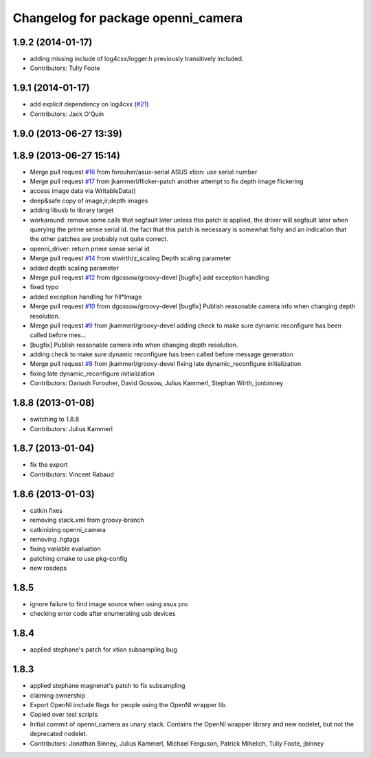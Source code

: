 ^^^^^^^^^^^^^^^^^^^^^^^^^^^^^^^^^^^
Changelog for package openni_camera
^^^^^^^^^^^^^^^^^^^^^^^^^^^^^^^^^^^

1.9.2 (2014-01-17)
------------------
* adding missing include of log4cxx/logger.h previously transitively included.
* Contributors: Tully Foote

1.9.1 (2014-01-17)
------------------
* add explicit dependency on log4cxx (`#21 <https://github.com/ros-drivers/openni_camera/issues/21>`_)
* Contributors: Jack O'Quin

1.9.0 (2013-06-27 13:39)
------------------------

1.8.9 (2013-06-27 15:14)
------------------------
* Merge pull request `#16 <https://github.com/ros-drivers/openni_camera/issues/16>`_ from forouher/asus-serial
  ASUS xtion: use serial number
* Merge pull request `#17 <https://github.com/ros-drivers/openni_camera/issues/17>`_ from jkammerl/flicker-patch
  another attempt to fix depth image flickering
* access image data via WritableData()
* deep&safe copy of image,ir,depth images
* adding libusb to library target
* workaround: remove some calls that segfault later
  unless this patch is applied, the driver will segfault later
  when querying the prime sense serial id.
  the fact that this patch is necessary is somewhat fishy and
  an indication that the other patches are probably not quite
  correct.
* openni_driver: return prime sense serial id
* Merge pull request `#14 <https://github.com/ros-drivers/openni_camera/issues/14>`_ from stwirth/z_scaling
  Depth scaling parameter
* added depth scaling parameter
* Merge pull request `#12 <https://github.com/ros-drivers/openni_camera/issues/12>`_ from dgossow/groovy-devel
  [bugfix] add exception handling
* fixed typo
* added exception handling for fill*Image
* Merge pull request `#10 <https://github.com/ros-drivers/openni_camera/issues/10>`_ from dgossow/groovy-devel
  [bugfix] Publish reasonable camera info when changing depth resolution.
* Merge pull request `#9 <https://github.com/ros-drivers/openni_camera/issues/9>`_ from jkammerl/groovy-devel
  adding check to make sure dynamic reconfigure has been called before mes...
* [bugfix] Publish reasonable camera info when changing depth resolution.
* adding check to make sure dynamic reconfigure has been called before message generation
* Merge pull request `#8 <https://github.com/ros-drivers/openni_camera/issues/8>`_ from jkammerl/groovy-devel
  fixing late dynamic_reconfigure initialization
* fixing late dynamic_reconfigure initialization
* Contributors: Dariush Forouher, David Gossow, Julius Kammerl, Stephan Wirth, jonbinney

1.8.8 (2013-01-08)
------------------
* switching to 1.8.8
* Contributors: Julius Kammerl

1.8.7 (2013-01-04)
------------------
* fix the export
* Contributors: Vincent Rabaud

1.8.6 (2013-01-03)
------------------
* catkin fixes
* removing stack.xml from groovy-branch
* catkinizing openni_camera
* removing .hgtags
* fixing variable evaluation
* patching cmake to use pkg-config
* new rosdeps

1.8.5
-----
* ignore failure to find image source when using asus pro
* checking error code after enumerating usb devices

1.8.4
-----
* applied stephane's patch for xtion subsampling bug

1.8.3
-----
* applied stephane magnenat's patch to fix subsampling
* claiming ownership
* Export OpenNI include flags for people using the OpenNI wrapper lib.
* Copied over test scripts
* Initial commit of openni_camera as unary stack. Contains the OpenNI wrapper library and new nodelet, but not the deprecated nodelet.
* Contributors: Jonathan Binney, Julius Kammerl, Michael Ferguson, Patrick Mihelich, Tully Foote, jbinney
